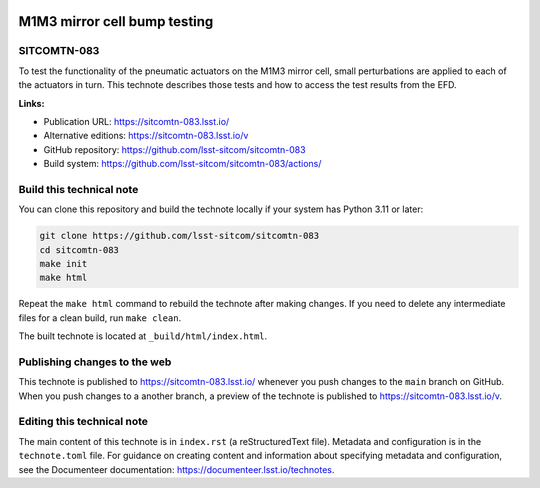 .. image:: https://img.shields.io/badge/sitcomtn--083-lsst.io-brightgreen.svg
   :target: https://sitcomtn-083.lsst.io/
.. image:: https://github.com/lsst-sitcom/sitcomtn-083/workflows/CI/badge.svg
   :target: https://github.com/lsst-sitcom/sitcomtn-083/actions/

#############################
M1M3 mirror cell bump testing
#############################

SITCOMTN-083
============

To test the functionality of the pneumatic actuators on the M1M3 mirror cell, small perturbations are applied to each of the actuators in turn.  This technote describes those tests and how to access the test results from the EFD.

**Links:**

- Publication URL: https://sitcomtn-083.lsst.io/
- Alternative editions: https://sitcomtn-083.lsst.io/v
- GitHub repository: https://github.com/lsst-sitcom/sitcomtn-083
- Build system: https://github.com/lsst-sitcom/sitcomtn-083/actions/

Build this technical note
=========================

You can clone this repository and build the technote locally if your system has Python 3.11 or later:

.. code-block:: bash

   git clone https://github.com/lsst-sitcom/sitcomtn-083
   cd sitcomtn-083
   make init
   make html

Repeat the ``make html`` command to rebuild the technote after making changes.
If you need to delete any intermediate files for a clean build, run ``make clean``.

The built technote is located at ``_build/html/index.html``.

Publishing changes to the web
=============================

This technote is published to https://sitcomtn-083.lsst.io/ whenever you push changes to the ``main`` branch on GitHub.
When you push changes to a another branch, a preview of the technote is published to https://sitcomtn-083.lsst.io/v.

Editing this technical note
===========================

The main content of this technote is in ``index.rst`` (a reStructuredText file).
Metadata and configuration is in the ``technote.toml`` file.
For guidance on creating content and information about specifying metadata and configuration, see the Documenteer documentation: https://documenteer.lsst.io/technotes.
